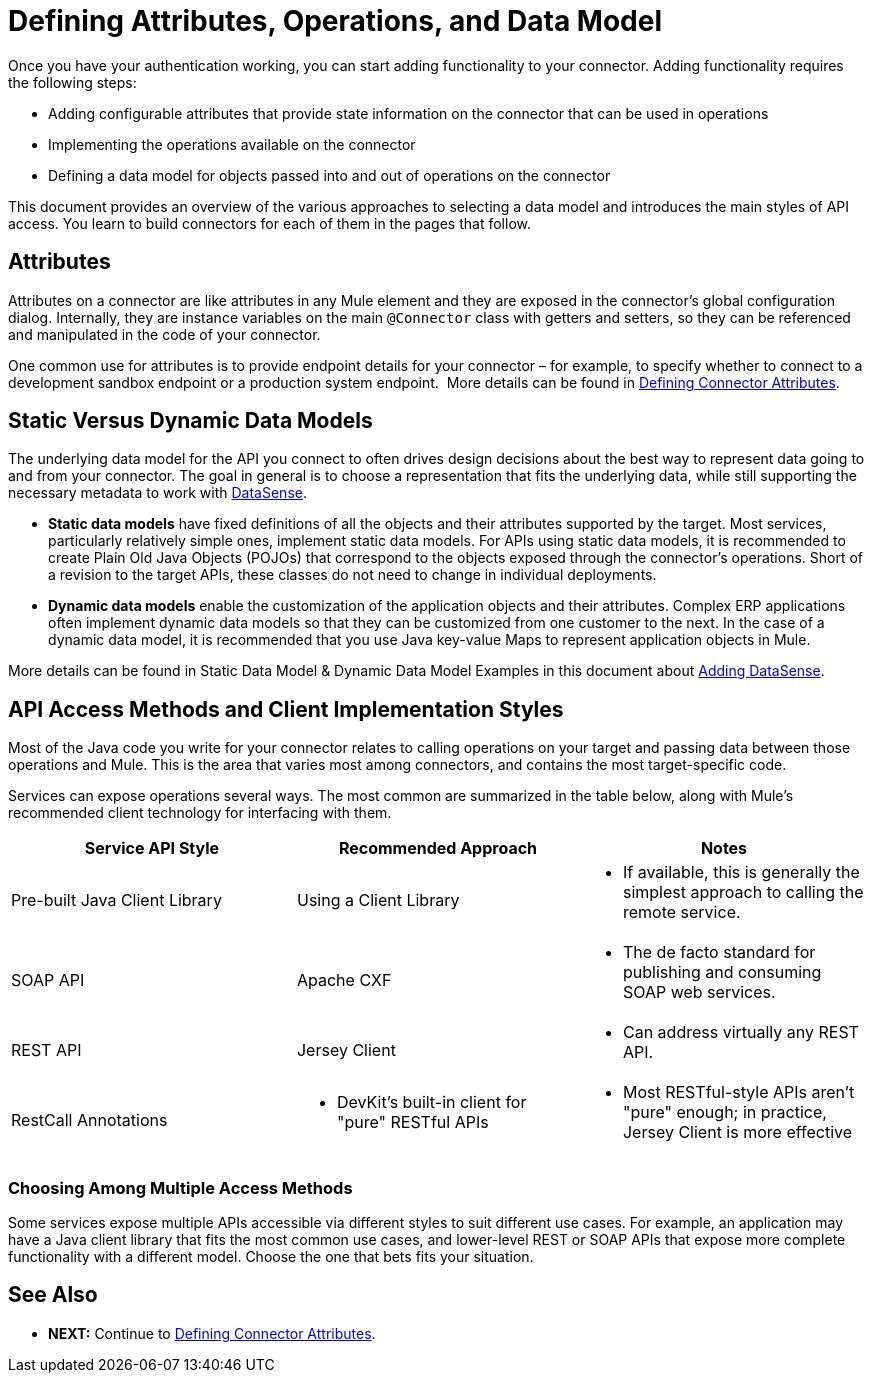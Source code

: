= Defining Attributes, Operations, and Data Model
:keywords: devkit, attributes, operations, data, model, static, dynamic

Once you have your authentication working, you can start adding functionality to your connector. Adding functionality requires the following steps:

* Adding configurable attributes that provide state information on the connector that can be used in operations
* Implementing the operations available on the connector
* Defining a data model for objects passed into and out of operations on the connector

This document provides an overview of the various approaches to selecting a data model and introduces the main styles of API access. You learn to build connectors for each of them in the pages that follow. 

== Attributes

Attributes on a connector are like attributes in any Mule element and they are exposed in the connector's global configuration dialog. Internally, they are instance variables on the main `@Connector` class with getters and setters, so they can be referenced and manipulated in the code of your connector.

One common use for attributes is to provide endpoint details for your connector – for example, to specify whether to connect to a development sandbox endpoint or a production system endpoint. 
More details can be found in link:/anypoint-connector-devkit/v/3.8/defining-connector-attributes[Defining Connector Attributes]. 

== Static Versus Dynamic Data Models 

The underlying data model for the API you connect to often drives design decisions about the best way to represent data going to and from your connector. The goal in general is to choose a representation that fits the underlying data, while still supporting the necessary metadata to work with link:/mule-user-guide/v/3.7/datasense[DataSense].

* *Static data models* have fixed definitions of all the objects and their attributes supported by the target. Most services, particularly relatively simple ones, implement static data models. For APIs using static data models, it is recommended to create Plain Old Java Objects (POJOs) that correspond to the objects exposed through the connector's operations. Short of a revision to the target APIs, these classes do not need to change in individual deployments.
* *Dynamic data models* enable the customization of the application objects and their attributes. Complex ERP applications often implement dynamic data models so that they can be customized from one customer to the next. In the case of a dynamic data model, it is recommended that you use Java key-value Maps to represent application objects in Mule. 

More details can be found in Static Data Model & Dynamic Data Model Examples in this document about link:/anypoint-connector-devkit/v/3.8/adding-datasense[Adding DataSense].

== API Access Methods and Client Implementation Styles

Most of the Java code you write for your connector relates to calling operations on your target and passing data between those operations and Mule. This is the area that varies most among connectors, and contains the most target-specific code.

Services can expose operations several ways. The most common are summarized in the table below, along with Mule's recommended client technology for interfacing with them. 

[width="100%",cols="30a,30a,30a",options="header"]
|===
|Service API Style
|Recommended Approach
|Notes
|Pre-built Java Client Library
|Using a Client Library
|* If available, this is generally the simplest approach to calling the remote service.
|SOAP API
|Apache CXF
|* The de facto standard for publishing and consuming SOAP web services.
|REST API
|Jersey Client
|* Can address virtually any REST API.
|RestCall Annotations
|* DevKit's built-in client for "pure" RESTful APIs
|* Most RESTful-style APIs aren't "pure" enough; in practice, Jersey Client is more effective
|===

=== Choosing Among Multiple Access Methods

Some services expose multiple APIs accessible via different styles to suit different use cases. For example, an application may have a Java client library that fits the most common use cases, and lower-level REST or SOAP APIs that expose more complete functionality with a different model. Choose the one that bets fits your situation.

== See Also

* *NEXT:* Continue to link:/anypoint-connector-devkit/v/3.8/defining-connector-attributes[Defining Connector Attributes].